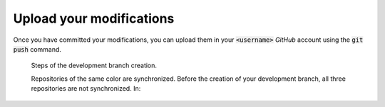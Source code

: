 .. _contribute-upload:

Upload your modifications
=========================

Once you have committed your modifications, you can upload them in your :code:`<username>` `GitHub` account using the :code:`git push` command.

.. figure:: upload.gif
    :alt: Create a development branch
    
    Steps of the development branch creation.
    
    Repositories of the same color are synchronized.
    Before the creation of your development branch, all three repositories are not synchronized.
    In:
